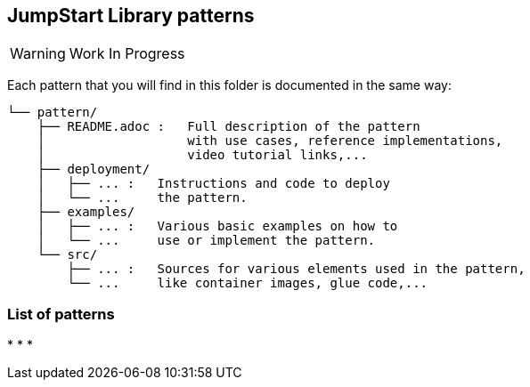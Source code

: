 == JumpStart Library patterns

WARNING: Work In Progress

Each pattern that you will find in this folder is documented in the same way:

----
└── pattern/
    ├── README.adoc :   Full description of the pattern
    │                   with use cases, reference implementations,
    │                   video tutorial links,...
    ├── deployment/
    │   ├── ... :   Instructions and code to deploy
    │   └── ...     the pattern.
    ├── examples/
    │   ├── ... :   Various basic examples on how to
    │   └── ...     use or implement the pattern.
    └── src/
        ├── ... :   Sources for various elements used in the pattern,
        └── ...     like container images, glue code,...
    
----

=== List of patterns

* 
* 
* 